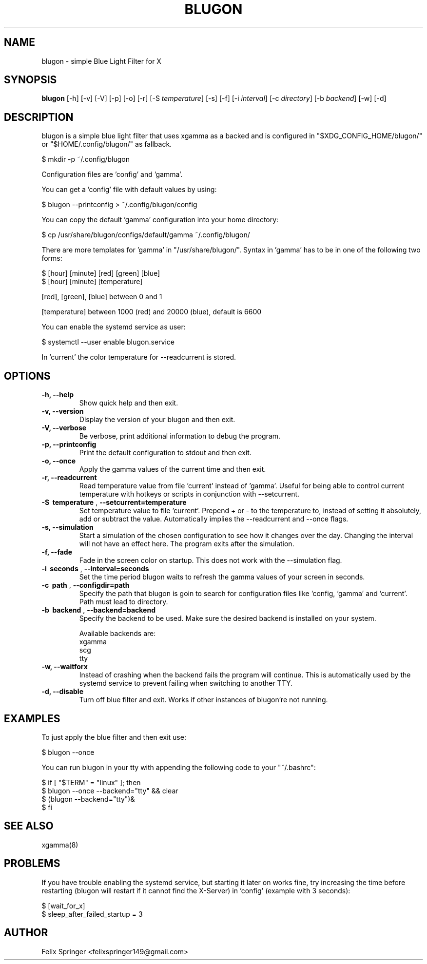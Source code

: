 .TH BLUGON 1 "26 January 2020" "blugon 1.12.1" "blugon"
.SH NAME
blugon \- simple Blue Light Filter for X
.SH SYNOPSIS
.B blugon
.RB [\|\-h\|]
.RB [\|\-v\|]
.RB [\|\-V\|]
.RB [\|\-p\|]
.RB [\|\-o\|]
.RB [\|\-r\|]
.RB [\|\-S
.IR temperature \|]
.RB [\|\-s\|]
.RB [\|\-f\|]
.RB [\|\-i
.IR interval \|]
.RB [\|\-c
.IR directory \|]
.RB [\|\-b
.IR backend \|]
.RB [\|\-w\|]
.RB [\|\-d\|]

.SH DESCRIPTION
blugon is a simple blue light filter that uses xgamma as a backed and is configured in "$XDG_CONFIG_HOME/blugon/" or "$HOME/.config/blugon/" as fallback.

    $ mkdir -p ~/.config/blugon

Configuration files are 'config' and 'gamma'.

You can get a 'config' file with default values by using:

    $ blugon --printconfig > ~/.config/blugon/config

You can copy the default 'gamma' configuration into your home directory:

    $ cp /usr/share/blugon/configs/default/gamma ~/.config/blugon/

There are more templates for 'gamma' in "/usr/share/blugon/".
Syntax in 'gamma' has to be in one of the following two forms:

    $ [hour] [minute]   [red]   [green] [blue]
    $ [hour] [minute]   [temperature]

[red], [green], [blue] between 0 and 1

[temperature] between 1000 (red) and 20000 (blue), default is 6600

You can enable the systemd service as user:

    $ systemctl --user enable blugon.service

In 'current' the color temperature for \-\-readcurrent is stored.
.SH OPTIONS
.TP
.B \-h, \-\-help
Show quick help and then exit.

.TP
.B \-v, \-\-version
Display the version of your blugon and then exit.

.TP
.B \-V, \-\-verbose
Be verbose, print additional information to debug the program.

.TP
.B \-p, \-\-printconfig
Print the default configuration to stdout and then exit.

.TP
.B \-o, \-\-once
Apply the gamma values of the current time and then exit.

.TP
.B \-r, \-\-readcurrent
Read temperature value from file 'current' instead of 'gamma'.
Useful for being able to control current temperature with hotkeys or scripts in conjunction with \-\-setcurrent.

.TP
.B \-S\  temperature \fR,\ \fB\-\-setcurrent=temperature
Set temperature value to file 'current'.
Prepend + or - to the temperature to, instead of setting it absolutely, add or subtract the value.
Automatically implies the \-\-readcurrent and \-\-once flags.

.TP
.B \-s, \-\-simulation
Start a simulation of the chosen configuration to see how it changes over the day.
Changing the interval will not have an effect here.
The program exits after the simulation.

.TP
.B \-f, \-\-fade
Fade in the screen color on startup.
This does not work with the \-\-simulation flag.

.TP
.B \-i\  seconds \fR,\ \fB\-\-interval=seconds
Set the time period blugon waits to refresh the gamma values of your screen in seconds.

.TP
.B \-c\  path \fR,\ \fB\-\-configdir=path
Specify the path that blugon is goin to search for configuration files like 'config, 'gamma' and 'current'.
Path must lead to directory.

.TP
.B \-b\  backend \fR,\ \fB\-\-backend=backend
Specify the backend to be used.
Make sure the desired backend is installed on your system.

Available backends are:
    xgamma
    scg
    tty

.TP
.B \-w, \-\-waitforx
Instead of crashing when the backend fails the program will continue.
This is automatically used by the systemd service to prevent failing when switching to another TTY.
.TP
.B \-d, \-\-disable
Turn off blue filter and exit.
Works if other instances of blugon're not running.

.SH EXAMPLES
To just apply the blue filter and then exit use:

    $ blugon --once

You can run blugon in your tty with appending the following code to your "~/.bashrc":

    $ if [ "$TERM" = "linux" ]; then
    $   blugon --once --backend="tty" && clear
    $   (blugon --backend="tty")&
    $ fi

.SH SEE ALSO
xgamma(8)

.SH PROBLEMS
If you have trouble enabling the systemd service, but starting it later on works fine, try increasing the time before restarting (blugon will restart if it cannot find the X-Server) in 'config' (example with 3 seconds):

    $ [wait_for_x]
    $ sleep_after_failed_startup = 3

.SH AUTHOR
Felix Springer <felixspringer149@gmail.com>
